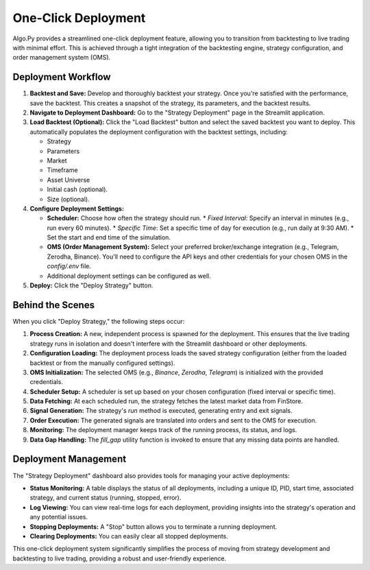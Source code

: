 
One-Click Deployment
====================

Algo.Py provides a streamlined one-click deployment feature, allowing you to transition from backtesting to live trading with minimal effort. This is achieved through a tight integration of the backtesting engine, strategy configuration, and order management system (OMS).

Deployment Workflow
-------------------

1.  **Backtest and Save:**  Develop and thoroughly backtest your strategy.  Once you're satisfied with the performance, save the backtest.  This creates a snapshot of the strategy, its parameters, and the backtest results.

2.  **Navigate to Deployment Dashboard:** Go to the "Strategy Deployment" page in the Streamlit application.

3.  **Load Backtest (Optional):** Click the "Load Backtest" button and select the saved backtest you want to deploy.  This automatically populates the deployment configuration with the backtest settings, including:

    *   Strategy
    *   Parameters
    *   Market
    *   Timeframe
    *   Asset Universe
    *   Initial cash (optional).
    *   Size (optional).

4.  **Configure Deployment Settings:**

    *   **Scheduler:** Choose how often the strategy should run.
        *   `Fixed Interval`: Specify an interval in minutes (e.g., run every 60 minutes).
        *   `Specific Time`:  Set a specific time of day for execution (e.g., run daily at 9:30 AM).
        *   Set the start and end time of the simulation.
    *   **OMS (Order Management System):** Select your preferred broker/exchange integration (e.g., Telegram, Zerodha, Binance). You'll need to configure the API keys and other credentials for your chosen OMS in the `config/.env` file.
    *  Additional deployment settings can be configured as well.

5.  **Deploy:** Click the "Deploy Strategy" button.

Behind the Scenes
------------------

When you click "Deploy Strategy," the following steps occur:

1.  **Process Creation:** A new, independent process is spawned for the deployment. This ensures that the live trading strategy runs in isolation and doesn't interfere with the Streamlit dashboard or other deployments.
2.  **Configuration Loading:** The deployment process loads the saved strategy configuration (either from the loaded backtest or from the manually configured settings).
3.  **OMS Initialization:** The selected OMS (e.g., `Binance`, `Zerodha`, `Telegram`) is initialized with the provided credentials.
4.  **Scheduler Setup:** A scheduler is set up based on your chosen configuration (fixed interval or specific time).
5.  **Data Fetching:** At each scheduled run, the strategy fetches the latest market data from FinStore.
6.  **Signal Generation:** The strategy's `run` method is executed, generating entry and exit signals.
7.  **Order Execution:** The generated signals are translated into orders and sent to the OMS for execution.
8.  **Monitoring:** The deployment manager keeps track of the running process, its status, and logs.
9. **Data Gap Handling:** The `fill_gap` utility function is invoked to ensure that any missing data points are handled.

Deployment Management
---------------------

The "Strategy Deployment" dashboard also provides tools for managing your active deployments:

*   **Status Monitoring:** A table displays the status of all deployments, including a unique ID, PID, start time, associated strategy, and current status (running, stopped, error).
*   **Log Viewing:** You can view real-time logs for each deployment, providing insights into the strategy's operation and any potential issues.
*   **Stopping Deployments:** A "Stop" button allows you to terminate a running deployment.
*   **Clearing Deployments:** You can easily clear all stopped deployments.

This one-click deployment system significantly simplifies the process of moving from strategy development and backtesting to live trading, providing a robust and user-friendly experience.